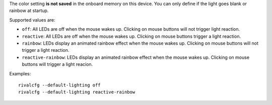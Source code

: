 The color setting **is not saved** in the onboard memory on this device. You
can only define if the light goes blank or rainbow at startup.

Supported values are:

* ``off``: All LEDs are off when the mouse wakes up. Clicking on mouse buttons will
  not trigger light reaction.

* ``reactive``: All LEDs are off when the mouse wakes up. Clicking on mouse buttons trigger a light reaction.

* ``rainbow``: LEDs display an animated rainbow effect when the mouse wakes up.
  Clicking on mouse buttons will not trigger a light reaction.

* ``reactive-rainbow``: LEDs display an animated rainbow effect when the mouse
  wakes up. Clicking on mouse buttons will trigger a light reacion.

Examples::

    rivalcfg --default-lighting off
    rivalcfg --default-lighting reactive-rainbow
